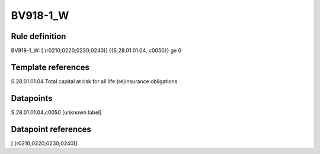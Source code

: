 =========
BV918-1_W
=========

Rule definition
---------------

BV918-1_W: [ (r0210;0220;0230;0240)] {{S.28.01.01.04, c0050}} ge 0


Template references
-------------------

S.28.01.01.04 Total capital at risk for all life (re)insurance obligations


Datapoints
----------

S.28.01.01.04,c0050 [unknown label]


Datapoint references
--------------------

[ (r0210;0220;0230;0240)]